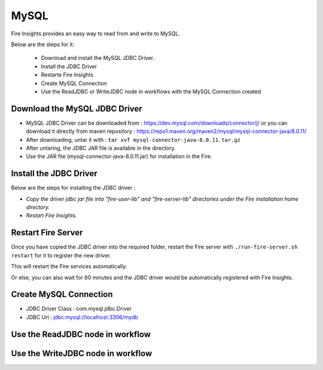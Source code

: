 MySQL
=====

Fire Insights provides an easy way to read from and write to MySQL.

Below are the steps for it:

  * Download and install the MySQL JDBC Driver.
  * Install the JDBC Driver
  * Restarte Fire Insights
  * Create MySQL Connection
  * Use the ReadJDBC or WriteJDBC node in workflows with the MySQL Connection created

Download the MySQL JDBC Driver
-------------

- MySQL JDBC Driver can be downloaded from : https://dev.mysql.com/downloads/connector/j/ or you can download it directly from maven repository : https://repo1.maven.org/maven2/mysql/mysql-connector-java/8.0.11/
- After downloading, untar it with : ``tar xvf mysql-connector-java-8.0.11.tar.gz`` 
- After untaring, the JDBC JAR file is available in the directory.
- Use the JAR file (mysql-connector-java-8.0.11.jar) for installation in the Fire.

Install the JDBC Driver
--------

Below are the steps for installing the JDBC driver :

- *Copy the driver jdbc jar file into "fire-user-lib" and "fire-server-lib" directories under the Fire installation home directory.*
- *Restart Fire Insights.*

Restart Fire Server
------------

Once you have copied the JDBC driver into the required folder, restart the Fire server with ``./run-fire-server.sh restart`` for it to register the new driver.

This will restart the Fire services automatically.

Or else, you can also wait for 60 minutes and the JDBC driver would be automatically registered with Fire Insights.

Create MySQL Connection
-------------

* JDBC Driver Class : com.mysql.jdbc.Driver
* JDBC Url : jdbc:mysql://localhost:3306/mydb

Use the ReadJDBC node in workflow
-------------

Use the WriteJDBC node in workflow
-------------


